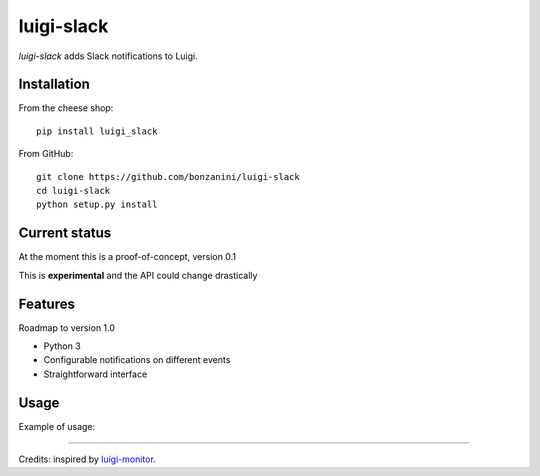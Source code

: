 luigi-slack
===========

`luigi-slack` adds Slack notifications to Luigi.

Installation
------------

From the cheese shop::

    pip install luigi_slack


From GitHub::

    git clone https://github.com/bonzanini/luigi-slack
    cd luigi-slack
    python setup.py install


Current status
--------------

At the moment this is a proof-of-concept, version 0.1

This is **experimental** and the API could change drastically


Features
--------

Roadmap to version 1.0

- Python 3
- Configurable notifications on different events
- Straightforward interface


Usage
-----

Example of usage:

.. code-block:: python
    import luigi
    from luigi_slack import SlackBot, notify

    # ...

    slacker = SlackBot(token='my-token',
                   channels=['mychannel', 'anotherchannel'])
    with notify(slacker):
        luigi.run(main_task_cls=MyTask)


--------

Credits: inspired by `luigi-monitor <https://github.com/hudl/luigi-monitor>`_.
